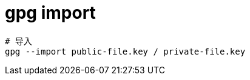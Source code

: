 
= gpg import

[source,shell script]
----
# 导入
gpg --import public-file.key / private-file.key

----
